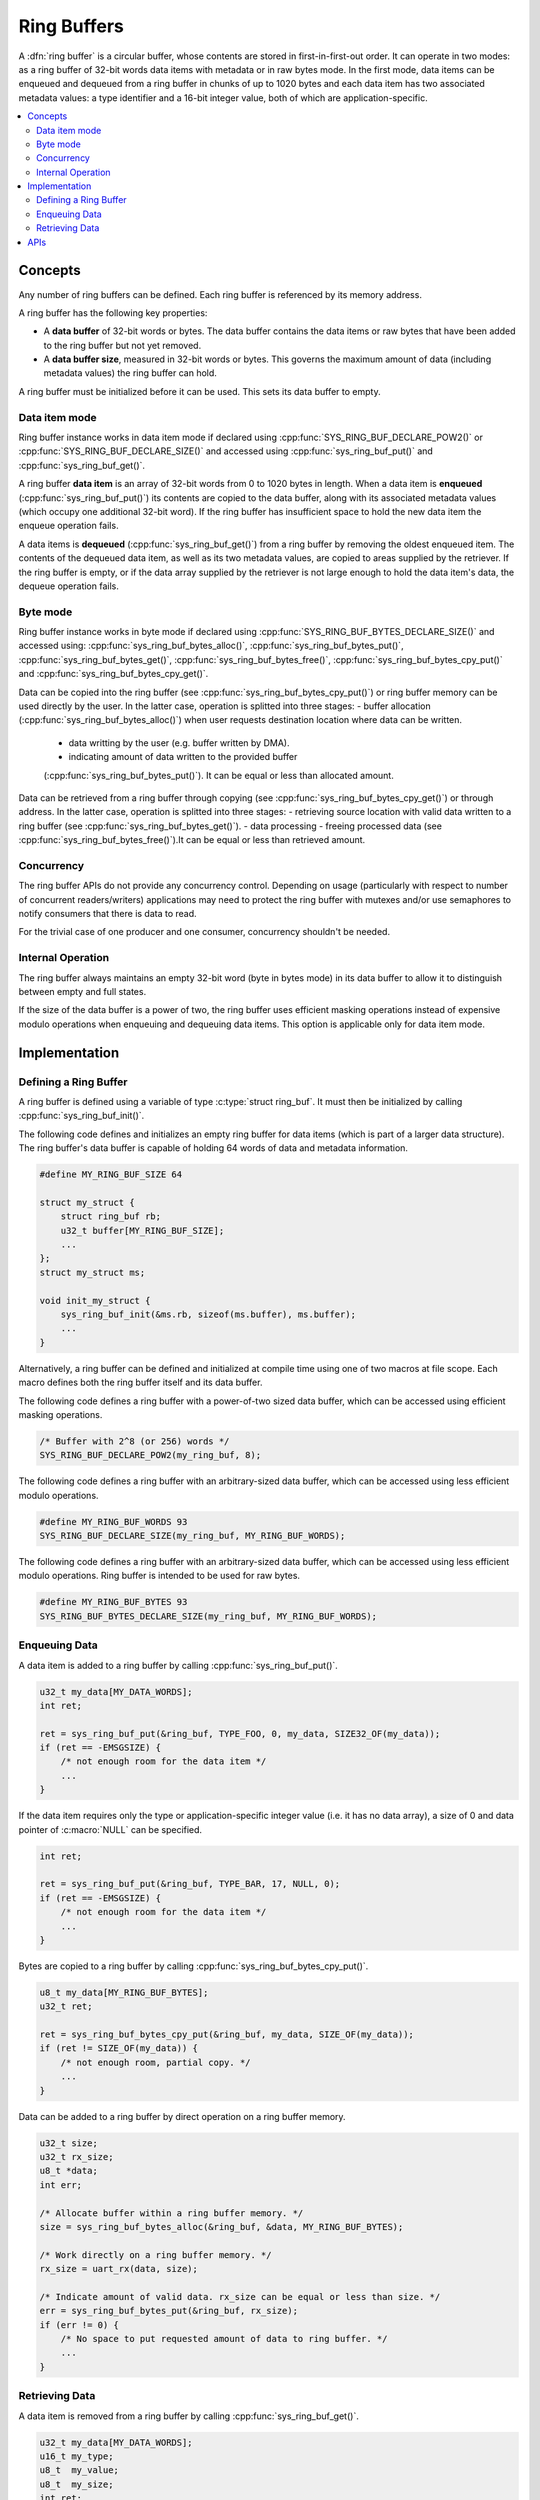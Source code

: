 .. _ring_buffers_v2:

Ring Buffers
############

A :dfn:`ring buffer` is a circular buffer, whose contents are stored in
first-in-first-out order. It can operate in two modes: as a ring buffer of
32-bit words data items with metadata or in raw bytes mode. In the first mode,
data items can be enqueued and dequeued from a ring buffer in chunks of up to
1020 bytes and each data item has two associated metadata values: a type
identifier and a 16-bit integer value, both of which are application-specific.

.. contents::
    :local:
    :depth: 2

Concepts
********

Any number of ring buffers can be defined. Each ring buffer is referenced
by its memory address.

A ring buffer has the following key properties:

* A **data buffer** of 32-bit words or bytes. The data buffer contains the data
  items or raw bytes that have been added to the ring buffer but not yet
  removed.

* A **data buffer size**, measured in 32-bit words or bytes. This governs the
  maximum amount of data (including metadata values) the ring buffer can hold.

A ring buffer must be initialized before it can be used. This sets its
data buffer to empty.

Data item mode
==============

Ring buffer instance works in data item mode if declared using
:cpp:func:`SYS_RING_BUF_DECLARE_POW2()` or
:cpp:func:`SYS_RING_BUF_DECLARE_SIZE()` and accessed using
:cpp:func:`sys_ring_buf_put()` and :cpp:func:`sys_ring_buf_get()`.

A ring buffer **data item** is an array of 32-bit words from 0 to 1020 bytes
in length. When a data item is **enqueued** (:cpp:func:`sys_ring_buf_put()`)
its contents are copied to the data buffer, along with its associated metadata
values (which occupy one additional 32-bit word). If the ring buffer has
insufficient space to hold the new data item the enqueue operation fails.

A data items is **dequeued** (:cpp:func:`sys_ring_buf_get()`) from a ring buffer
by removing the oldest enqueued item. The contents of the dequeued data item,
as well as its two metadata values, are copied to areas supplied by the
retriever. If the ring buffer is empty, or if the data array supplied by the
retriever is not large enough to hold the data item's data, the dequeue
operation fails.

Byte mode
=========

Ring buffer instance works in byte mode if declared using
:cpp:func:`SYS_RING_BUF_BYTES_DECLARE_SIZE()` and accessed using:
:cpp:func:`sys_ring_buf_bytes_alloc()`, :cpp:func:`sys_ring_buf_bytes_put()`,
:cpp:func:`sys_ring_buf_bytes_get()`, :cpp:func:`sys_ring_buf_bytes_free()`,
:cpp:func:`sys_ring_buf_bytes_cpy_put()` and
:cpp:func:`sys_ring_buf_bytes_cpy_get()`.

Data can be copied into the ring buffer (see
:cpp:func:`sys_ring_buf_bytes_cpy_put()`) or ring buffer memory can be used
directly by the user. In the latter case, operation is splitted into three
stages:
- buffer allocation (:cpp:func:`sys_ring_buf_bytes_alloc()`) when user requests
destination location where data can be written.
 - data writting by the user (e.g. buffer written by DMA).
 - indicating amount of data written to the provided buffer
 (:cpp:func:`sys_ring_buf_bytes_put()`). It can be equal or less than allocated
 amount.

Data can be retrieved from a ring buffer through copying
(see :cpp:func:`sys_ring_buf_bytes_cpy_get()`) or through address. In the latter
case, operation is splitted into three stages:
- retrieving source location with valid data written to a ring buffer
(see :cpp:func:`sys_ring_buf_bytes_get()`).
- data processing
- freeing processed data (see :cpp:func:`sys_ring_buf_bytes_free()`).It can be
equal or less than retrieved amount.

Concurrency
===========

The ring buffer APIs do not provide any concurrency control.
Depending on usage (particularly with respect to number of concurrent
readers/writers) applications may need to protect the ring buffer with
mutexes and/or use semaphores to notify consumers that there is data to
read.

For the trivial case of one producer and one consumer, concurrency
shouldn't be needed.

Internal Operation
==================

The ring buffer always maintains an empty 32-bit word (byte in bytes mode) in
its data buffer to allow it to distinguish between empty and full states.

If the size of the data buffer is a power of two, the ring buffer
uses efficient masking operations instead of expensive modulo operations
when enqueuing and dequeuing data items. This option is applicable only for
data item mode.

Implementation
**************

Defining a Ring Buffer
======================

A ring buffer is defined using a variable of type :c:type:`struct ring_buf`.
It must then be initialized by calling :cpp:func:`sys_ring_buf_init()`.

The following code defines and initializes an empty ring buffer for data items
(which is part of a larger data structure). The ring buffer's data buffer
is capable of holding 64 words of data and metadata information.

.. code-block:: c

    #define MY_RING_BUF_SIZE 64

    struct my_struct {
        struct ring_buf rb;
        u32_t buffer[MY_RING_BUF_SIZE];
        ...
    };
    struct my_struct ms;

    void init_my_struct {
        sys_ring_buf_init(&ms.rb, sizeof(ms.buffer), ms.buffer);
        ...
    }

Alternatively, a ring buffer can be defined and initialized at compile time
using one of two macros at file scope. Each macro defines both the ring
buffer itself and its data buffer.

The following code defines a ring buffer with a power-of-two sized data buffer,
which can be accessed using efficient masking operations.

.. code-block:: c

    /* Buffer with 2^8 (or 256) words */
    SYS_RING_BUF_DECLARE_POW2(my_ring_buf, 8);

The following code defines a ring buffer with an arbitrary-sized data buffer,
which can be accessed using less efficient modulo operations.

.. code-block:: c

    #define MY_RING_BUF_WORDS 93
    SYS_RING_BUF_DECLARE_SIZE(my_ring_buf, MY_RING_BUF_WORDS);

The following code defines a ring buffer with an arbitrary-sized data buffer,
which can be accessed using less efficient modulo operations. Ring buffer is
intended to be used for raw bytes.

.. code-block:: c

    #define MY_RING_BUF_BYTES 93
    SYS_RING_BUF_BYTES_DECLARE_SIZE(my_ring_buf, MY_RING_BUF_WORDS);

Enqueuing Data
==============

A data item is added to a ring buffer by calling :cpp:func:`sys_ring_buf_put()`.

.. code-block:: c

    u32_t my_data[MY_DATA_WORDS];
    int ret;

    ret = sys_ring_buf_put(&ring_buf, TYPE_FOO, 0, my_data, SIZE32_OF(my_data));
    if (ret == -EMSGSIZE) {
        /* not enough room for the data item */
	...
    }

If the data item requires only the type or application-specific integer value
(i.e. it has no data array), a size of 0 and data pointer of :c:macro:`NULL`
can be specified.

.. code-block:: c

    int ret;

    ret = sys_ring_buf_put(&ring_buf, TYPE_BAR, 17, NULL, 0);
    if (ret == -EMSGSIZE) {
        /* not enough room for the data item */
	...
    }

Bytes are copied to a ring buffer by calling
:cpp:func:`sys_ring_buf_bytes_cpy_put()`.

.. code-block:: c

    u8_t my_data[MY_RING_BUF_BYTES];
    u32_t ret;

    ret = sys_ring_buf_bytes_cpy_put(&ring_buf, my_data, SIZE_OF(my_data));
    if (ret != SIZE_OF(my_data)) {
        /* not enough room, partial copy. */
	...
    }

Data can be added to a ring buffer by direct operation on a ring buffer memory.

.. code-block:: c

    u32_t size;
    u32_t rx_size;
    u8_t *data;
    int err;

    /* Allocate buffer within a ring buffer memory. */
    size = sys_ring_buf_bytes_alloc(&ring_buf, &data, MY_RING_BUF_BYTES);

    /* Work directly on a ring buffer memory. */
    rx_size = uart_rx(data, size);

    /* Indicate amount of valid data. rx_size can be equal or less than size. */
    err = sys_ring_buf_bytes_put(&ring_buf, rx_size);
    if (err != 0) {
        /* No space to put requested amount of data to ring buffer. */
	...
    }

Retrieving Data
===============

A data item is removed from a ring buffer by calling
:cpp:func:`sys_ring_buf_get()`.

.. code-block:: c

    u32_t my_data[MY_DATA_WORDS];
    u16_t my_type;
    u8_t  my_value;
    u8_t  my_size;
    int ret;

    my_size = SIZE32_OF(my_data);
    ret = sys_ring_buf_get(&ring_buf, &my_type, &my_value, my_data, &my_size);
    if (ret == -EMSGSIZE) {
        printk("Buffer is too small, need %d u32_t\n", my_size);
    } else if (ret == -EAGAIN) {
        printk("Ring buffer is empty\n");
    } else {
        printk("Got item of type %u value &u of size %u dwords\n",
               my_type, my_value, my_size);
        ...
    }

Bytes data is copied out from a ring buffer by calling
:cpp:func:`sys_ring_buf_bytes_cpy_get()`.

.. code-block:: c

    u8_t my_data[MY_DATA_BYTES];
    size_t  ret;

    ret = sys_ring_buf_bytes_cpy_get(&ring_buf, my_data, sizeof(my_data));
    if (ret != sizeof(my_size)) {
        /* Less bytes copied. */
    } else {
        /* Requested amount of bytes retrieved. */
        ...
    }

Data can be retrieved from a ring buffer by direct operations on a ring buffer
memory.

.. code-block:: c

    u32_t size;
    u32_t proc_size;
    u8_t *data;
    int err;

    /* Get buffer within a ring buffer memory. */
    size = sys_ring_buf_bytes_get(&ring_buf, &data, MY_RING_BUF_BYTES);

    /* Work directly on a ring buffer memory. */
    proc_size = process(data, size);

    /* Indicate amount of data that can be freed. proc_size can be equal or less
     * than size.
     */
    err = sys_ring_buf_bytes_free(&ring_buf, proc_size);
    if (err != 0) {
        /* proc_size exceeds amount of valid data in a ring buffer. */
	...
    }

APIs
****

The following ring buffer APIs are provided by :file:`include/ring_buffer.h`:

* :cpp:func:`SYS_RING_BUF_DECLARE_POW2()`
* :cpp:func:`SYS_RING_BUF_DECLARE_SIZE()`
* :cpp:func:`sys_ring_buf_init()`
* :cpp:func:`sys_ring_buf_is_empty()`
* :cpp:func:`sys_ring_buf_space_get()`
* :cpp:func:`sys_ring_buf_put()`
* :cpp:func:`sys_ring_buf_get()`
* :cpp:func:`sys_ring_buf_bytes_alloc()`
* :cpp:func:`sys_ring_buf_bytes_put()`
* :cpp:func:`sys_ring_buf_bytes_cpy_put()`
* :cpp:func:`sys_ring_buf_bytes_get()`
* :cpp:func:`sys_ring_buf_bytes_free()`
* :cpp:func:`sys_ring_buf_bytes_cpy_get()`
